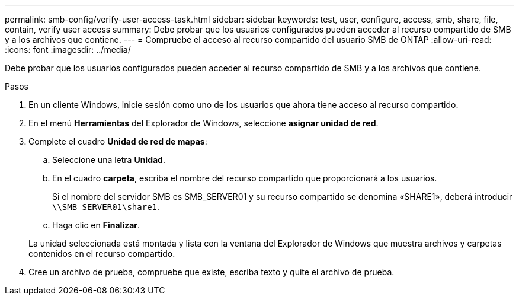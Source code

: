 ---
permalink: smb-config/verify-user-access-task.html 
sidebar: sidebar 
keywords: test, user, configure, access, smb, share, file, contain, verify user access 
summary: Debe probar que los usuarios configurados pueden acceder al recurso compartido de SMB y a los archivos que contiene. 
---
= Compruebe el acceso al recurso compartido del usuario SMB de ONTAP
:allow-uri-read: 
:icons: font
:imagesdir: ../media/


[role="lead"]
Debe probar que los usuarios configurados pueden acceder al recurso compartido de SMB y a los archivos que contiene.

.Pasos
. En un cliente Windows, inicie sesión como uno de los usuarios que ahora tiene acceso al recurso compartido.
. En el menú *Herramientas* del Explorador de Windows, seleccione *asignar unidad de red*.
. Complete el cuadro *Unidad de red de mapas*:
+
.. Seleccione una letra *Unidad*.
.. En el cuadro *carpeta*, escriba el nombre del recurso compartido que proporcionará a los usuarios.
+
Si el nombre del servidor SMB es SMB_SERVER01 y su recurso compartido se denomina «SHARE1», deberá introducir `\\SMB_SERVER01\share1`.

.. Haga clic en *Finalizar*.


+
La unidad seleccionada está montada y lista con la ventana del Explorador de Windows que muestra archivos y carpetas contenidos en el recurso compartido.

. Cree un archivo de prueba, compruebe que existe, escriba texto y quite el archivo de prueba.

